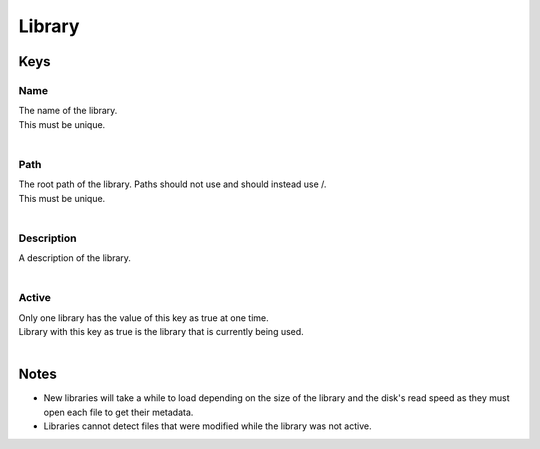 Library
=======

Keys
~~~~

Name
----

| The name of the library. 
| This must be unique.
| 

Path
----

| The root path of the library. Paths should not use \ and should instead use /.
| This must be unique.
| 

Description
-----------

| A description of the library.
| 

Active
------

| Only one library has the value of this key as true at one time.
| Library with this key as true is the library that is currently being used.
| 

Notes
~~~~~

- New libraries will take a while to load depending on the size of the library and the disk's read speed as they must open each file to get their metadata.
- Libraries cannot detect files that were modified while the library was not active.